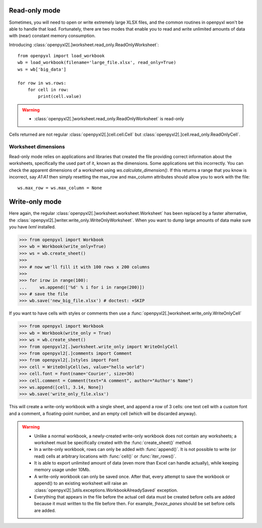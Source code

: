 Read-only mode
==============

Sometimes, you will need to open or write extremely large XLSX files,
and the common routines in openpyxl won't be able to handle that load.
Fortunately, there are two modes that enable you to read and write unlimited
amounts of data with (near) constant memory consumption.

Introducing :class:`openpyxl2[.]worksheet.read_only.ReadOnlyWorksheet`::

    from openpyxl import load_workbook
    wb = load_workbook(filename='large_file.xlsx', read_only=True)
    ws = wb['big_data']

    for row in ws.rows:
        for cell in row:
            print(cell.value)

.. warning::

    * :class:`openpyxl2[.]worksheet.read_only.ReadOnlyWorksheet` is read-only

Cells returned are not regular :class:`openpyxl2[.]cell.cell.Cell` but
:class:`openpyxl2[.]cell.read_only.ReadOnlyCell`.


Worksheet dimensions
--------------------

Read-only mode relies on applications and libraries that created the file
providing correct information about the worksheets, specifically the used
part of it, known as the dimensions. Some applications set this incorrectly.
You can check the apparent dimensions of a worksheet using
`ws.calculate_dimension()`. If this returns a range that you know is
incorrect, say `A1:A1` then simply resetting the max_row and max_column
attributes should allow you to work with the file::

    ws.max_row = ws.max_column = None


Write-only mode
===============

Here again, the regular :class:`openpyxl2[.]worksheet.worksheet.Worksheet` has been replaced
by a faster alternative, the :class:`openpyxl2[.]writer.write_only.WriteOnlyWorksheet`.
When you want to dump large amounts of data make sure you have `lxml` installed.

.. :: doctest

>>> from openpyxl import Workbook
>>> wb = Workbook(write_only=True)
>>> ws = wb.create_sheet()
>>>
>>> # now we'll fill it with 100 rows x 200 columns
>>>
>>> for irow in range(100):
...     ws.append(['%d' % i for i in range(200)])
>>> # save the file
>>> wb.save('new_big_file.xlsx') # doctest: +SKIP

If you want to have cells with styles or comments then use a :func:`openpyxl2[.]worksheet.write_only.WriteOnlyCell`

.. :: doctest

>>> from openpyxl import Workbook
>>> wb = Workbook(write_only = True)
>>> ws = wb.create_sheet()
>>> from openpyxl2[.]worksheet.write_only import WriteOnlyCell
>>> from openpyxl2[.]comments import Comment
>>> from openpyxl2[.]styles import Font
>>> cell = WriteOnlyCell(ws, value="hello world")
>>> cell.font = Font(name='Courier', size=36)
>>> cell.comment = Comment(text="A comment", author="Author's Name")
>>> ws.append([cell, 3.14, None])
>>> wb.save('write_only_file.xlsx')


This will create a write-only workbook with a single sheet, and append
a row of 3 cells: one text cell with a custom font and a comment, a
floating-point number, and an empty cell (which will be discarded
anyway).

.. warning::

    * Unlike a normal workbook, a newly-created write-only workbook
      does not contain any worksheets; a worksheet must be specifically
      created with the :func:`create_sheet()` method.

    * In a write-only workbook, rows can only be added with
      :func:`append()`. It is not possible to write (or read) cells at
      arbitrary locations with :func:`cell()` or :func:`iter_rows()`.

    * It is able to export unlimited amount of data (even more than Excel can
      handle actually), while keeping memory usage under 10Mb.

    * A write-only workbook can only be saved once. After
      that, every attempt to save the workbook or append() to an existing
      worksheet will raise an :class:`openpyxl2[.]utils.exceptions.WorkbookAlreadySaved`
      exception.

    * Everything that appears in the file before the actual cell data must be created
      before cells are added because it must written to the file before then.
      For example, `freeze_panes` should be set before cells are added.
